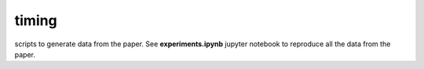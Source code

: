 timing
=============
scripts to generate data from the paper. See **experiments.ipynb** jupyter notebook to reproduce all the data from the paper.
